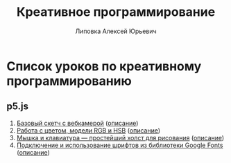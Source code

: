 #+OPTIONS: ^:nil

# Отключение последнего блока (дата создания, автор, система)
#+OPTIONS: html-postamble:nil

# На выбор два варианта: без таблицы содержания
#+OPTIONS: toc:nil num:nil
# .. и с таблицей (whn показывает до какого уровня заголовки должны нумероваться)
# #+OPTIONS: num:6 whn:0 toc:6 H:6

#+LANGUAGE: ru
#+LATEX_CLASS: scrbook

# Эта строчка добавляет определение стиля, чтобы таблица после сворачивания/разворачивания использовала свои стили, а не display:block
#+HTML_HEAD_EXTRA: <style type="text/css">.collapse.in {display:table}</style>

#+EXPORT_FILE_NAME:  ../index.html

#+TITLE: Креативное программирование
#+AUTHOR: Липовка Алексей Юрьевич
#+EMAIL: alex.lipovka@gmail.com

* Список уроков по креативному программированию

** p5.js

1. [[./p5/sketch_01/index.html][Базовый скетч с вебкамерой]] ([[./p5/sketch_01/org/sketch.html][описание]])
2. [[./p5/sketch_02/index.html][Работа с цветом, модели RGB и HSB]] ([[./p5/sketch_02/org/sketch_02.html][описание]])
3. [[./p5/sketch_03/index.html][Мышка и клавиатура — простейший холст для рисования]] ([[./p5/sketch_03/org/sketch_03.html][описание]])
4. [[./p5/sketch_04/index.html][Подключение и использование шрифтов из библиотеки Google Fonts]] ([[./p5/sketch_04/org/sketch_04.html][описание]])
   
